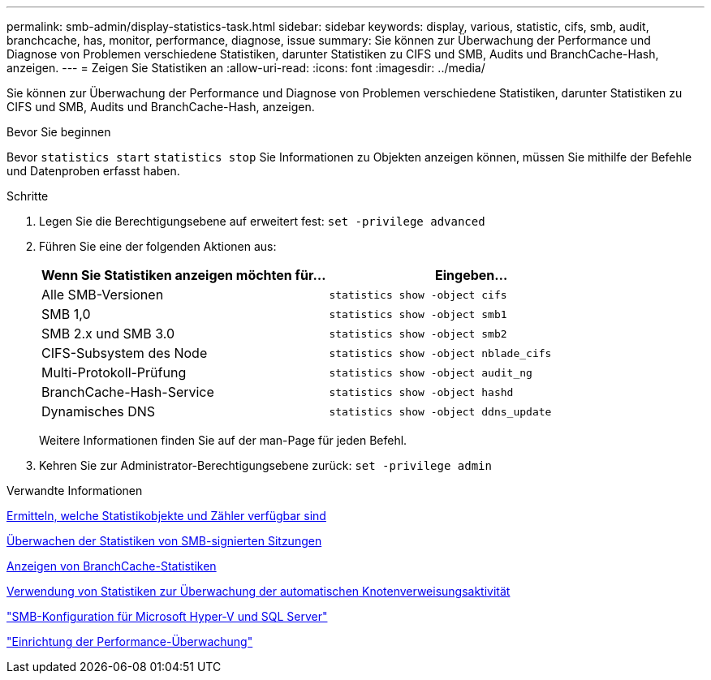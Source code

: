 ---
permalink: smb-admin/display-statistics-task.html 
sidebar: sidebar 
keywords: display, various, statistic, cifs, smb, audit, branchcache, has, monitor, performance, diagnose, issue 
summary: Sie können zur Überwachung der Performance und Diagnose von Problemen verschiedene Statistiken, darunter Statistiken zu CIFS und SMB, Audits und BranchCache-Hash, anzeigen. 
---
= Zeigen Sie Statistiken an
:allow-uri-read: 
:icons: font
:imagesdir: ../media/


[role="lead"]
Sie können zur Überwachung der Performance und Diagnose von Problemen verschiedene Statistiken, darunter Statistiken zu CIFS und SMB, Audits und BranchCache-Hash, anzeigen.

.Bevor Sie beginnen
Bevor `statistics start` `statistics stop` Sie Informationen zu Objekten anzeigen können, müssen Sie mithilfe der Befehle und Datenproben erfasst haben.

.Schritte
. Legen Sie die Berechtigungsebene auf erweitert fest: `set -privilege advanced`
. Führen Sie eine der folgenden Aktionen aus:
+
|===
| Wenn Sie Statistiken anzeigen möchten für... | Eingeben... 


 a| 
Alle SMB-Versionen
 a| 
`statistics show -object cifs`



 a| 
SMB 1,0
 a| 
`statistics show -object smb1`



 a| 
SMB 2.x und SMB 3.0
 a| 
`statistics show -object smb2`



 a| 
CIFS-Subsystem des Node
 a| 
`statistics show -object nblade_cifs`



 a| 
Multi-Protokoll-Prüfung
 a| 
`statistics show -object audit_ng`



 a| 
BranchCache-Hash-Service
 a| 
`statistics show -object hashd`



 a| 
Dynamisches DNS
 a| 
`statistics show -object ddns_update`

|===
+
Weitere Informationen finden Sie auf der man-Page für jeden Befehl.

. Kehren Sie zur Administrator-Berechtigungsebene zurück: `set -privilege admin`


.Verwandte Informationen
xref:determine-statistics-objects-counters-available-task.adoc[Ermitteln, welche Statistikobjekte und Zähler verfügbar sind]

xref:monitor-signed-session-statistics-task.adoc[Überwachen der Statistiken von SMB-signierten Sitzungen]

xref:display-branchcache-statistics-task.adoc[Anzeigen von BranchCache-Statistiken]

xref:statistics-monitor-automatic-node-referral-task.adoc[Verwendung von Statistiken zur Überwachung der automatischen Knotenverweisungsaktivität]

link:../smb-hyper-v-sql/index.html["SMB-Konfiguration für Microsoft Hyper-V und SQL Server"]

link:../performance-config/index.html["Einrichtung der Performance-Überwachung"]
